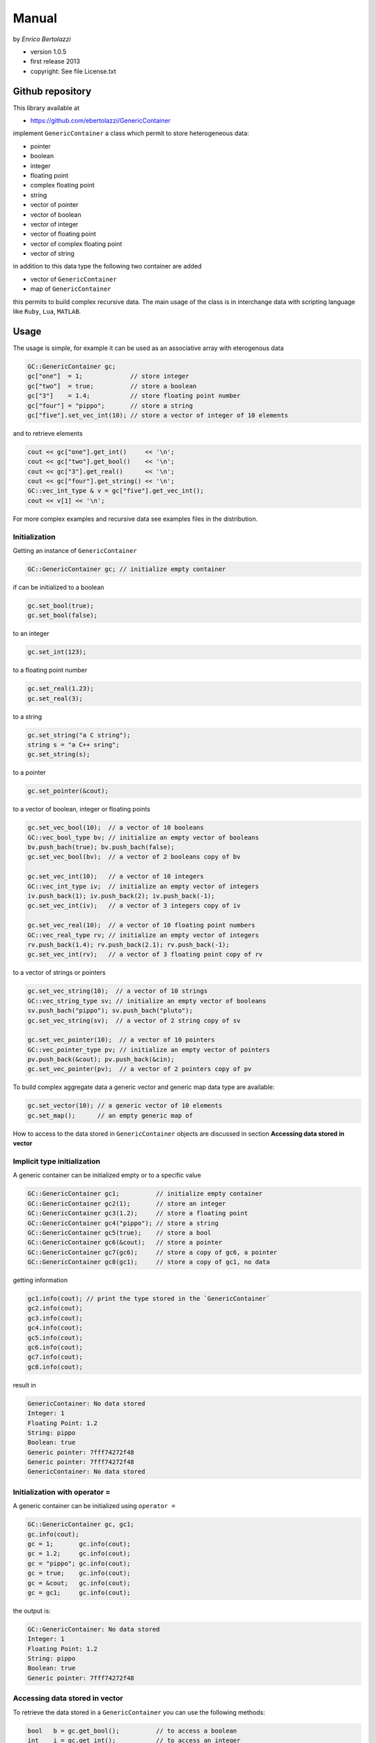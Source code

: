 Manual
======

by *Enrico Bertolazzi*

-  version 1.0.5
-  first release 2013
-  copyright: See file License.txt


Github repository
-----------------

This library available at

-  https://github.com/ebertolazzi/GenericContainer

implement ``GenericContainer`` a class which permit to store
heterogeneous data:

-  pointer
-  boolean
-  integer
-  floating point
-  complex floating point
-  string
-  vector of pointer
-  vector of boolean
-  vector of integer
-  vector of floating point
-  vector of complex floating point
-  vector of string

in addition to this data type the following two container are added

-  vector of ``GenericContainer``
-  map of ``GenericContainer``

this permits to build complex recursive data. The main usage of the
class is in interchange data with scripting language like ``Ruby``,
``Lua``, ``MATLAB``.

Usage
-----

The usage is simple, for example it can be used as an associative array
with eterogenous data

.. code:: cpp

   GC::GenericContainer gc;
   gc["one"]  = 1;             // store integer
   gc["two"]  = true;          // store a boolean
   gc["3"]    = 1.4;           // store floating point number
   gc["four"] = "pippo";       // store a string
   gc["five"].set_vec_int(10); // store a vector of integer of 10 elements

and to retrieve elements

.. code:: cpp

   cout << gc["one"].get_int()     << '\n';
   cout << gc["two"].get_bool()    << '\n';
   cout << gc["3"].get_real()      << '\n';
   cout << gc["four"].get_string() << '\n';
   GC::vec_int_type & v = gc["five"].get_vec_int();
   cout << v[1] << '\n';

For more complex examples and recursive data see examples files in the
distribution.

Initialization
~~~~~~~~~~~~~~

Getting an instance of ``GenericContainer``

.. code:: cpp

   GC::GenericContainer gc; // initialize empty container

if can be initialized to a boolean

.. code:: cpp

   gc.set_bool(true);
   gc.set_bool(false);

to an integer

.. code:: cpp

   gc.set_int(123);

to a floating point number

.. code:: cpp

   gc.set_real(1.23);
   gc.set_real(3);

to a string

.. code:: cpp

   gc.set_string("a C string");
   string s = "a C++ sring";
   gc.set_string(s);

to a pointer

.. code:: cpp

   gc.set_pointer(&cout);

to a vector of boolean, integer or floating points

.. code:: cpp

   gc.set_vec_bool(10);  // a vector of 10 booleans
   GC::vec_bool_type bv; // initialize an empty vector of booleans
   bv.push_bach(true); bv.push_bach(false);
   gc.set_vec_bool(bv);  // a vector of 2 booleans copy of bv

   gc.set_vec_int(10);   // a vector of 10 integers
   GC::vec_int_type iv;  // initialize an empty vector of integers
   iv.push_back(1); iv.push_back(2); iv.push_back(-1);
   gc.set_vec_int(iv);   // a vector of 3 integers copy of iv

   gc.set_vec_real(10);  // a vector of 10 floating point numbers
   GC::vec_real_type rv; // initialize an empty vector of integers
   rv.push_back(1.4); rv.push_back(2.1); rv.push_back(-1);
   gc.set_vec_int(rv);   // a vector of 3 floating point copy of rv

to a vector of strings or pointers

.. code:: cpp

   gc.set_vec_string(10);  // a vector of 10 strings
   GC::vec_string_type sv; // initialize an empty vector of booleans
   sv.push_bach("pippo"); sv.push_bach("pluto");
   gc.set_vec_string(sv);  // a vector of 2 string copy of sv

   gc.set_vec_pointer(10);  // a vector of 10 pointers
   GC::vec_pointer_type pv; // initialize an empty vector of pointers
   pv.push_back(&cout); pv.push_back(&cin);
   gc.set_vec_pointer(pv);  // a vector of 2 pointers copy of pv

To build complex aggregate data a generic vector and generic map data
type are available:

.. code:: cpp

   gc.set_vector(10); // a generic vector of 10 elements
   gc.set_map();      // an empty generic map of

How to access to the data stored in ``GenericContainer`` objects are
discussed in section **Accessing data stored in vector**

Implicit type initialization
~~~~~~~~~~~~~~~~~~~~~~~~~~~~

A generic container can be initialized empty or to a specific value

.. code:: cpp

   GC::GenericContainer gc1;          // initialize empty container
   GC::GenericContainer gc2(1);       // store an integer
   GC::GenericContainer gc3(1.2);     // store a floating point
   GC::GenericContainer gc4("pippo"); // store a string
   GC::GenericContainer gc5(true);    // store a bool
   GC::GenericContainer gc6(&cout);   // store a pointer
   GC::GenericContainer gc7(gc6);     // store a copy of gc6, a pointer
   GC::GenericContainer gc8(gc1);     // store a copy of gc1, no data

getting information

.. code:: cpp

   gc1.info(cout); // print the type stored in the `GenericContainer`
   gc2.info(cout);
   gc3.info(cout);
   gc4.info(cout);
   gc5.info(cout);
   gc6.info(cout);
   gc7.info(cout);
   gc8.info(cout);

result in

.. code:: cpp

   GenericContainer: No data stored
   Integer: 1
   Floating Point: 1.2
   String: pippo
   Boolean: true
   Generic pointer: 7fff74272f48
   Generic pointer: 7fff74272f48
   GenericContainer: No data stored

Initialization with operator =
~~~~~~~~~~~~~~~~~~~~~~~~~~~~~~

A generic container can be initialized using ``operator =``

.. code:: cpp

   GC::GenericContainer gc, gc1;
   gc.info(cout);
   gc = 1;       gc.info(cout);
   gc = 1.2;     gc.info(cout);
   gc = "pippo"; gc.info(cout);
   gc = true;    gc.info(cout);
   gc = &cout;   gc.info(cout);
   gc = gc1;     gc.info(cout);

the output is:

.. code:: cpp

   GC::GenericContainer: No data stored
   Integer: 1
   Floating Point: 1.2
   String: pippo
   Boolean: true
   Generic pointer: 7fff74272f48

Accessing data stored in vector
~~~~~~~~~~~~~~~~~~~~~~~~~~~~~~~

To retrieve the data stored in a ``GenericContainer`` you can use the
following methods:

.. code:: cpp

   bool   b = gc.get_bool();          // to access a boolean
   int    i = gc.get_int();           // to access an integer
   double r = gc.get_real();          // to access a floating point number
   string s = gc.get_string();        // to access a string
   int * p  = gc.get_pointer<int*>(); // to access a pointer as pointer to integer

if you request to access, for example, an integer with ``gc.get_int()``
and the container store, for example, a ``string`` a run time error is
issued.

The access to generic vector can be done in 3 way

accessing by using references (alias)
~~~~~~~~~~~~~~~~~~~~~~~~~~~~~~~~~~~~~

.. code:: cpp

   GC::vec_bool_type & bv = gc.get_bool_vec(); // make a reference of the vector of booleans
   bv[0] = true; // Access the elements [read/write]
   bv[1] = false;

   GC::vec_int_type & iv = gc.get_int_vec(); // make a reference of the vector of integers
   iv[0] = 1; // Access the elements [read/write]
   iv[1] = 4;

   GC::vec_real_type & rv = gc.get_real_vec(); // make a reference of the vector of floating point numbers
   rv[0] = 1; // Access the elements [read/write]
   rv[1] = 4.5;

   GC::vec_string_type & sv = gc.get_string_vec(); // make a reference of the vector of strings
   sv[0] = "pippo"; // Access the elements [read/write]
   sv[1] = "pluto";

   GC::vec_pointer_type & pv = gc.get_pointer_vec(); // make a reference of the vector of pointers
   pv[0] = &cout; // Access the elements [read/write]
   pv[1] = &cin;

elements can be generic vector or generic maps

.. code:: cpp

   GC::vector_type & gv = gc.get_vector(); // make a reference of the generic vector
   gv[0] = 1;   // access first element of generic vector
   gv[1] = 1.3; // access second element of generic vector

   GC::map_type & m = gc.get_map(); // make a reference of the generic map
   m["pippo"] = 1; // access element "pippo" of the generic map
   m["pluto"] = 4; // access element "pluto" of the generic map

Accessing directly the i-th element
~~~~~~~~~~~~~~~~~~~~~~~~~~~~~~~~~~~

.. code:: cpp

   gc.get_bool(i)           = true; // Access the i-th element of vector of booleans
   gc.get_int(i)            = 123;  // Access the i-th element of vector of integers
   gc.get_real(i)           = 1.23; // Access the i-th element of vector of floating point numbers
   gc.get_string(i)         = "pippo"; // Access the i-th element of vector of strings
   gc.get_pointer<void*>(i) = &cout;   // Access the i-th element of vector of pointers
   gc.get_pointer<void*>(i) = &cout;   // Access the i-th element of vector of pointers

from a generic vector

.. code:: cpp

   GC::GenericContainer & c = gc.get_gc(i); // make a reference of a `GenericContainer` at i-th position
   c.get_bool() = true; // if the element is a boolean set it
   c.set_bool(true);    // equivalent way
   c = true;            // equivalent way

Accessing using operator [] and ()
----------------------------------

.. code:: cpp

   gc[i] = true;    // Access the i-th element of vector of booleans
   gc[i] = 123;     // Access the i-th element of vector of integers
   gc[i] = 1.23;    // Access the i-th element of vector of floating point numbers
   gc[i] = "pippo"; // Access the i-th element of vector of strings
   gc[i] = &cout;   // Access the i-th element of vector of pointers

from a generic vector

.. code:: cpp

   gc[i].get_bool() = true; // Access the i-th element and set it
   gc[i].set_bool(true);    // equivalent way
   gc[i] = true;            // equivalent way

operator () do the same work. The difference is that operator [] rewrite
the object with a new type if assigned with a different type. For
example if gc store a generic vector:

.. code:: cpp

   gc[i] = true;    // set to boolean
   gc[i] = "pippo"; // change type to string

while operator () cannot change type of the object nor initialize it:

.. code:: cpp

   gc[i] = true;    // set to boolean
   gc(i) = "pippo"; // run time error cannot change allocation type

Accessing data stored in map
----------------------------

Map are associative array indexed with strings. To define a map you can
initialize in many ways:

.. code:: cpp

   GC::GenericContainer gc; // empty object
   gc.set_map();
   GC::map_type & m = gc.get_map(); // get an alias of the map data
   m["pippo"] = 1; // access element "pippo" of the generic map
   m["pluto"] = 4; // access element "pluto" of the generic map
   // equivalent way
   gc["pippo"] = 1; // access element "pippo" of the generic map
   gc["pluto"] = 4; // access element "pluto" of the generic map

operator [] can initialize a map

.. code:: cpp

   GC::GenericContainer gc = 1; // create `GenericContainer` which store integer 1
   gc["pippo"] = 1; // gc is reallocated as a map and store 1 at index "pippo"
   gc["pluto"] = 4; // access element "pluto" of the generic map

Build complex data structures
-----------------------------

For more complex examples and recursive data see examples files in the
distribution.
